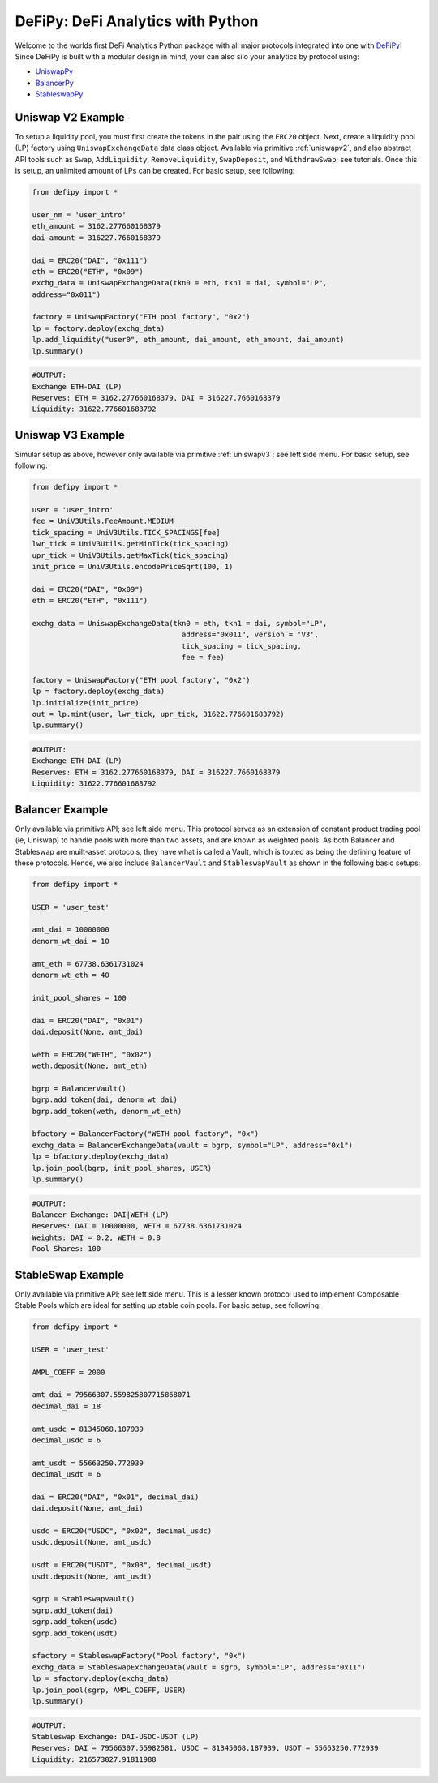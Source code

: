 DeFiPy: DeFi Analytics with Python
===============================================

Welcome to the worlds first DeFi Analytics Python package with all major protocols integrated into one with `DeFiPy <https://github.com/icmoore/defipy>`_! Since DeFiPy is built with a modular design in mind, your can also silo your analytics by protocol using:

* `UniswapPy <https://github.com/defipy-devs/uniswappy>`_
* `BalancerPy <https://github.com/defipy-devs/balancerpy>`_
* `StableswapPy <https://github.com/defipy-devs/stableswappy>`_

Uniswap V2 Example
--------------------------

To setup a liquidity pool, you must first create the tokens in the pair using the ``ERC20`` object. Next, create a liquidity pool (LP) factory using ``UniswapExchangeData`` data class object. Available via primitive :ref:`uniswapv2`, and also abstract API tools such as ``Swap``, ``AddLiquidity``, ``RemoveLiquidity``, ``SwapDeposit``, and ``WithdrawSwap``; see tutorials. Once this is setup, an unlimited amount of LPs can be created. For basic setup, see following:

.. code-block:: console

    from defipy import *

    user_nm = 'user_intro'
    eth_amount = 3162.277660168379
    dai_amount = 316227.7660168379
    
    dai = ERC20("DAI", "0x111")
    eth = ERC20("ETH", "0x09")
    exchg_data = UniswapExchangeData(tkn0 = eth, tkn1 = dai, symbol="LP", 
    address="0x011")
    
    factory = UniswapFactory("ETH pool factory", "0x2")
    lp = factory.deploy(exchg_data)
    lp.add_liquidity("user0", eth_amount, dai_amount, eth_amount, dai_amount)
    lp.summary()
    
.. code-block:: console

    #OUTPUT:
    Exchange ETH-DAI (LP)
    Reserves: ETH = 3162.277660168379, DAI = 316227.7660168379
    Liquidity: 31622.776601683792 

Uniswap V3 Example
--------------------------

Simular setup as above, however only available via primitive :ref:`uniswapv3`; see left side menu. For basic setup, see following:

.. code-block:: console

    from defipy import *

    user = 'user_intro'
    fee = UniV3Utils.FeeAmount.MEDIUM
    tick_spacing = UniV3Utils.TICK_SPACINGS[fee]
    lwr_tick = UniV3Utils.getMinTick(tick_spacing)
    upr_tick = UniV3Utils.getMaxTick(tick_spacing)
    init_price = UniV3Utils.encodePriceSqrt(100, 1)
    
    dai = ERC20("DAI", "0x09")
    eth = ERC20("ETH", "0x111")
    
    exchg_data = UniswapExchangeData(tkn0 = eth, tkn1 = dai, symbol="LP", 
                                       address="0x011", version = 'V3', 
                                       tick_spacing = tick_spacing, 
                                       fee = fee)
    
    factory = UniswapFactory("ETH pool factory", "0x2")
    lp = factory.deploy(exchg_data)
    lp.initialize(init_price)
    out = lp.mint(user, lwr_tick, upr_tick, 31622.776601683792)
    lp.summary()
    
.. code-block:: console

    #OUTPUT:
    Exchange ETH-DAI (LP)
    Reserves: ETH = 3162.277660168379, DAI = 316227.7660168379
    Liquidity: 31622.776601683792 
    
Balancer Example
--------------------------   

Only available via primitive API; see left side menu. This protocol serves as an extension of constant product trading pool (ie, Uniswap) to handle pools with more than two assets, and are known as weighted pools.  As both Balancer and Stableswap are muilt-asset protocols, they have what is called a Vault, which is touted as being the defining feature of these protocols. Hence, we also include ``BalancerVault`` and ``StableswapVault`` as shown in the following basic setups:

.. code-block:: console

    from defipy import *
    
    USER = 'user_test'

    amt_dai = 10000000
    denorm_wt_dai = 10

    amt_eth = 67738.6361731024
    denorm_wt_eth = 40

    init_pool_shares = 100    

    dai = ERC20("DAI", "0x01")
    dai.deposit(None, amt_dai)

    weth = ERC20("WETH", "0x02")
    weth.deposit(None, amt_eth)

    bgrp = BalancerVault()
    bgrp.add_token(dai, denorm_wt_dai)
    bgrp.add_token(weth, denorm_wt_eth)

    bfactory = BalancerFactory("WETH pool factory", "0x")
    exchg_data = BalancerExchangeData(vault = bgrp, symbol="LP", address="0x1")
    lp = bfactory.deploy(exchg_data)
    lp.join_pool(bgrp, init_pool_shares, USER)
    lp.summary()

.. code-block:: console

    #OUTPUT:
    Balancer Exchange: DAI|WETH (LP)
    Reserves: DAI = 10000000, WETH = 67738.6361731024
    Weights: DAI = 0.2, WETH = 0.8
    Pool Shares: 100 
    
StableSwap Example
--------------------------  

Only available via primitive API; see left side menu. This is a lesser known protocol used to implement Composable Stable Pools which are ideal for setting up stable coin pools. For basic setup, see following:

.. code-block:: console

    from defipy import *
    
    USER = 'user_test'

    AMPL_COEFF = 2000 

    amt_dai = 79566307.559825807715868071
    decimal_dai = 18

    amt_usdc = 81345068.187939
    decimal_usdc = 6

    amt_usdt = 55663250.772939
    decimal_usdt = 6
    
    dai = ERC20("DAI", "0x01", decimal_dai)
    dai.deposit(None, amt_dai)

    usdc = ERC20("USDC", "0x02", decimal_usdc)
    usdc.deposit(None, amt_usdc)

    usdt = ERC20("USDT", "0x03", decimal_usdt)
    usdt.deposit(None, amt_usdt)    
    
    sgrp = StableswapVault()
    sgrp.add_token(dai)
    sgrp.add_token(usdc)
    sgrp.add_token(usdt)    

    sfactory = StableswapFactory("Pool factory", "0x")
    exchg_data = StableswapExchangeData(vault = sgrp, symbol="LP", address="0x11")
    lp = sfactory.deploy(exchg_data)
    lp.join_pool(sgrp, AMPL_COEFF, USER)
    lp.summary()

.. code-block:: console

    #OUTPUT:
    Stableswap Exchange: DAI-USDC-USDT (LP)
    Reserves: DAI = 79566307.55982581, USDC = 81345068.187939, USDT = 55663250.772939
    Liquidity: 216573027.91811988   
